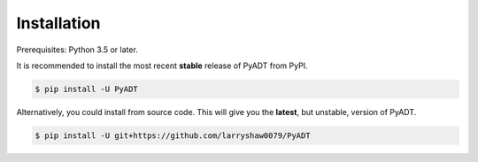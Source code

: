 ************
Installation
************

Prerequisites: Python 3.5 or later.

It is recommended to install the most recent **stable** release of PyADT from PyPI.

.. code-block:: console

    $ pip install -U PyADT


Alternatively, you could install from source code. This will give you the **latest**, but unstable, version of PyADT.

.. code-block:: console

    $ pip install -U git+https://github.com/larryshaw0079/PyADT
